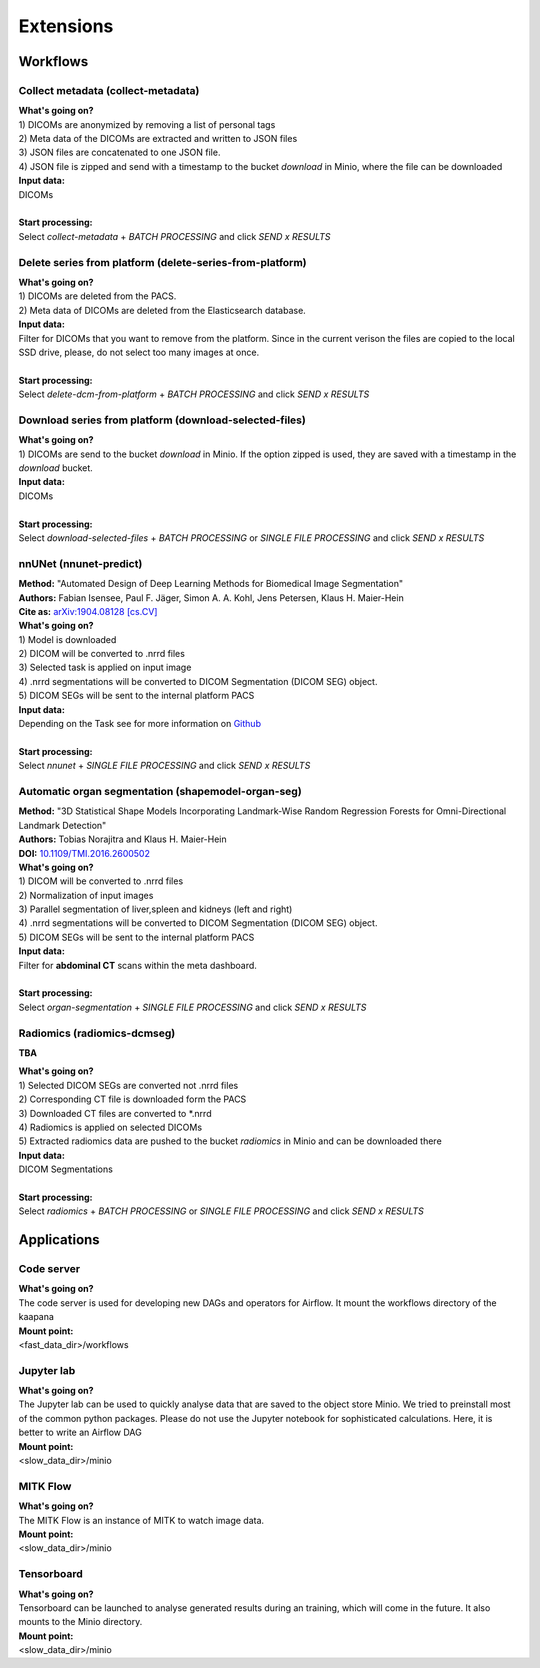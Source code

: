 .. _extensions start:

Extensions
==========

Workflows
^^^^^^^^^

.. _extensions collect:

Collect metadata (collect-metadata)
-----------------------------------
| **What's going on?**
| 1) DICOMs are anonymized by removing a list of personal tags
| 2) Meta data of the DICOMs are extracted and written to JSON files
| 3) JSON files are concatenated to one JSON file.
| 4) JSON file is zipped and send with a timestamp to the bucket *download* in Minio, where the file can be downloaded

| **Input data:**
| DICOMs
|
| **Start processing:**
| Select  *collect-metadata*  + *BATCH PROCESSING* and click *SEND x RESULTS*


.. _extensions delete:

Delete series from platform (delete-series-from-platform)
---------------------------------------------------------
| **What's going on?**
| 1) DICOMs are deleted from the PACS.
| 2) Meta data of DICOMs are deleted from the Elasticsearch database.

| **Input data:**
| Filter for DICOMs that you want to remove from the platform. Since in the current verison the files are copied to the local SSD drive, please, do not select too many images at once. 
|
| **Start processing:**
| Select  *delete-dcm-from-platform* + *BATCH PROCESSING* and click *SEND x RESULTS*


.. _extensions download:

Download series from platform (download-selected-files)
-------------------------------------------------------
| **What's going on?**
| 1) DICOMs are send to the bucket *download* in Minio. If the option zipped is used, they are saved with a timestamp in the *download* bucket.

| **Input data:**  
| DICOMs
|
| **Start processing:**
| Select  *download-selected-files* + *BATCH PROCESSING* or *SINGLE FILE PROCESSING* and click *SEND x RESULTS*


.. _extensions nnunet:

nnUNet (nnunet-predict)
-----------------------
| **Method:** "Automated Design of Deep Learning Methods for Biomedical Image Segmentation"
| **Authors:**  Fabian Isensee, Paul F. Jäger, Simon A. A. Kohl, Jens Petersen, Klaus H. Maier-Hein
| **Cite as:** `arXiv:1904.08128 [cs.CV] <https://arxiv.org/abs/1904.08128>`_

| **What's going on?**
| 1) Model is downloaded
| 2) DICOM will be converted to .nrrd files
| 3) Selected task is applied on input image
| 4) .nrrd segmentations will be converted to DICOM Segmentation (DICOM SEG) object.
| 5) DICOM SEGs will be sent to the internal platform PACS

| **Input data:**  
| Depending on the Task see for more information on `Github <https://github.com/MIC-DKFZ/nnUNet>`_
|
| **Start processing:**
| Select  *nnunet* + *SINGLE FILE PROCESSING* and click *SEND x RESULTS*



.. _extensions organseg:

Automatic organ segmentation (shapemodel-organ-seg)
---------------------------------------------------
| **Method:** "3D Statistical Shape Models Incorporating Landmark-Wise Random Regression Forests for Omni-Directional Landmark Detection"
| **Authors:**  Tobias Norajitra and Klaus H. Maier-Hein
| **DOI:** `10.1109/TMI.2016.2600502 <https://ieeexplore.ieee.org/document/7544533>`_

| **What's going on?**
| 1) DICOM will be converted to .nrrd files
| 2) Normalization of input images
| 3) Parallel segmentation of liver,spleen and kidneys (left and right)
| 4) .nrrd segmentations will be converted to DICOM Segmentation (DICOM SEG) object.
| 5) DICOM SEGs will be sent to the internal platform PACS

| **Input data:**  
| Filter for **abdominal CT** scans within the meta dashboard. 
|
| **Start processing:**
| Select  *organ-segmentation* + *SINGLE FILE PROCESSING* and click *SEND x RESULTS*


.. _extensions radiomics:

Radiomics (radiomics-dcmseg)
----------------------------
**TBA**

| **What's going on?**
| 1) Selected DICOM SEGs are converted not .nrrd files
| 2) Corresponding CT file is downloaded form the PACS
| 3) Downloaded CT files are converted to \*.nrrd
| 4) Radiomics is applied on selected DICOMs
| 5) Extracted radiomics data are pushed to the bucket *radiomics* in Minio and can be downloaded there

| **Input data:**  
| DICOM Segmentations 
|
| **Start processing:**
| Select  *radiomics* + *BATCH PROCESSING* or *SINGLE FILE PROCESSING* and click *SEND x RESULTS*


Applications
^^^^^^^^^^^^

.. _extensions code_server:

Code server
-----------
| **What's going on?**
| The code server is used for developing new DAGs and operators for Airflow. It mount the workflows directory of the kaapana

| **Mount point:**  
| <fast_data_dir>/workflows

.. _extensions jupyterlab:

Jupyter lab
-----------
| **What's going on?**
| The Jupyter lab can be used to quickly analyse data that are saved to the object store Minio. We tried to preinstall most of the common python packages. Please do not use the Jupyter notebook for sophisticated calculations. Here, it is better to write an Airflow DAG

| **Mount point:**  
| <slow_data_dir>/minio

.. _extensions mitk_flow:

MITK Flow
---------
| **What's going on?**
| The MITK Flow is an instance of MITK to watch image data.

| **Mount point:**  
| <slow_data_dir>/minio

.. _extensions tensorboard:

Tensorboard
-----------
| **What's going on?**
| Tensorboard can be launched to analyse generated results during an training, which will come in the future. It also mounts to the Minio directory.

| **Mount point:**  
| <slow_data_dir>/minio


